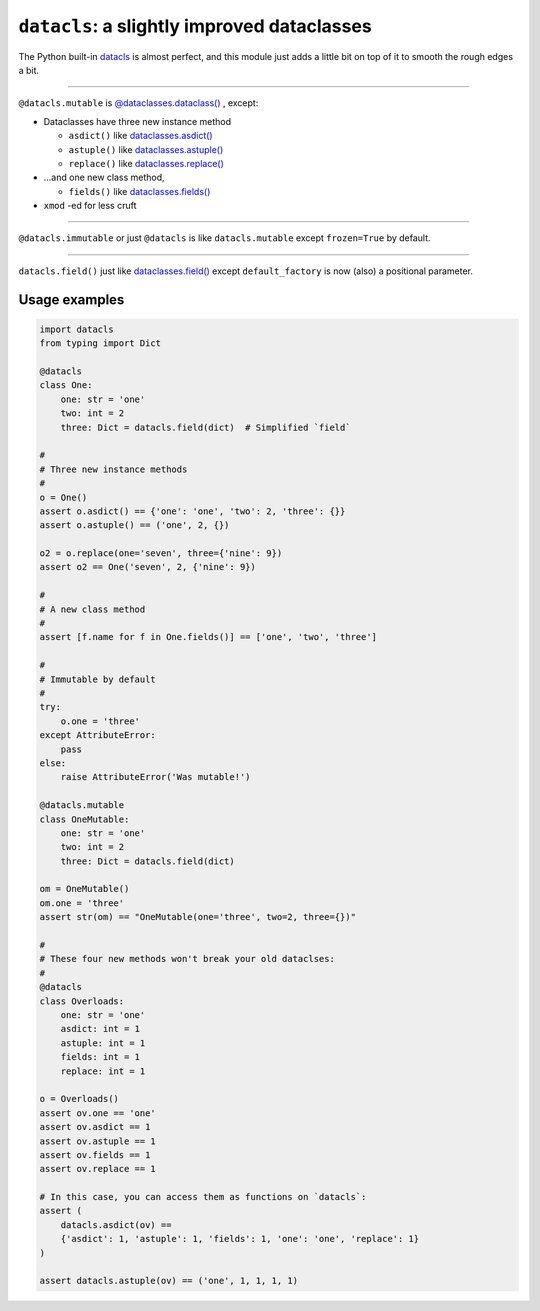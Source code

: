 ========================================================
``datacls``: a slightly improved dataclasses
========================================================

The Python built-in
`datacls <https://docs.python.org/3/library/dataclasses.html>`_ is almost
perfect, and this module just adds a little bit on top of it to smooth the
rough edges a bit.

---------------------------------

``@datacls.mutable`` is
`@dataclasses.dataclass()
<https://docs.python.org/3/library/dataclasses.html#dataclasses.dataclass>`_
, except:

* Dataclasses have three new instance method

  * ``asdict()`` like `dataclasses.asdict() <https://docs.python.org/3/library/dataclasses.html#dataclasses.asdict>`_
  * ``astuple()`` like `dataclasses.astuple() <https://docs.python.org/3/library/dataclasses.html#dataclasses.astuple>`_
  * ``replace()`` like `dataclasses.replace() <https://docs.python.org/3/library/dataclasses.html#dataclasses.replace>`_

* ...and one new class method,

  * ``fields()`` like `dataclasses.fields() <https://docs.python.org/3/library/dataclasses.html#dataclasses.fields>`_
* ``xmod`` -ed for less cruft

-----------------------------------

``@datacls.immutable`` or just ``@datacls`` is like ``datacls.mutable`` except
``frozen=True`` by default.

-----------------------------------

``datacls.field()`` just like `dataclasses.field() <https://docs.python.org/3/library/dataclasses.html#dataclasses.field>`_
except ``default_factory`` is now (also) a positional parameter.



Usage examples
==================

.. code-block:: python

    import datacls
    from typing import Dict

    @datacls
    class One:
        one: str = 'one'
        two: int = 2
        three: Dict = datacls.field(dict)  # Simplified `field`

    #
    # Three new instance methods
    #
    o = One()
    assert o.asdict() == {'one': 'one', 'two': 2, 'three': {}}
    assert o.astuple() == ('one', 2, {})

    o2 = o.replace(one='seven', three={'nine': 9})
    assert o2 == One('seven', 2, {'nine': 9})

    #
    # A new class method
    #
    assert [f.name for f in One.fields()] == ['one', 'two', 'three']

    #
    # Immutable by default
    #
    try:
        o.one = 'three'
    except AttributeError:
        pass
    else:
        raise AttributeError('Was mutable!')

    @datacls.mutable
    class OneMutable:
        one: str = 'one'
        two: int = 2
        three: Dict = datacls.field(dict)

    om = OneMutable()
    om.one = 'three'
    assert str(om) == "OneMutable(one='three', two=2, three={})"

    #
    # These four new methods won't break your old dataclses:
    #
    @datacls
    class Overloads:
        one: str = 'one'
        asdict: int = 1
        astuple: int = 1
        fields: int = 1
        replace: int = 1

    o = Overloads()
    assert ov.one == 'one'
    assert ov.asdict == 1
    assert ov.astuple == 1
    assert ov.fields == 1
    assert ov.replace == 1

    # In this case, you can access them as functions on `datacls`:
    assert (
        datacls.asdict(ov) ==
        {'asdict': 1, 'astuple': 1, 'fields': 1, 'one': 'one', 'replace': 1}
    )

    assert datacls.astuple(ov) == ('one', 1, 1, 1, 1)
